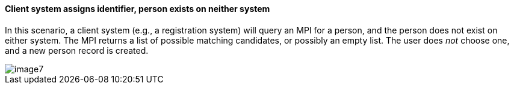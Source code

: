 ==== Client system assigns identifier, person exists on neither system
[v291_section="3.6.4.6"]

In this scenario, a client system (e.g., a registration system) will query an MPI for a person, and the person does not exist on either system. The MPI returns a list of possible matching candidates, or possibly an empty list. The user does _not_ choose one, and a new person record is created.

image::extracted-media/media/image7.emf[]

